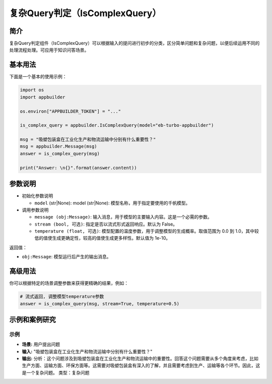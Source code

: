 
复杂Query判定（IsComplexQuery）
===============================

简介
----

复杂Query判定组件（IsComplexQuery）可以根据输入的提问进行初步的分类，区分简单问题和复杂问题，以便后续运用不同的处理流程处理。可应用于知识问答场景。

基本用法
--------

下面是一个基本的使用示例：

.. code-block:: python

   import os
   import appbuilder

   os.environ["APPBUILDER_TOKEN"] = "..."

   is_complex_query = appbuilder.IsComplexQuery(model="eb-turbo-appbuilder")

   msg = "吸塑包装盒在工业化生产和物流运输中分别有什么重要性？"
   msg = appbuilder.Message(msg)
   answer = is_complex_query(msg)

   print("Answer: \n{}".format(answer.content))

参数说明
--------


* 
  初始化参数说明


  * ``model`` (str|None): model (str|None): 模型名称，用于指定要使用的千帆模型。

* 
  调用参数说明


  * 
    ``message (obj:Message)``\ : 输入消息，用于模型的主要输入内容。这是一个必需的参数。

  * 
    ``stream (bool, 可选)``\ : 指定是否以流式形式返回响应。默认为 False。

  * 
    ``temperature (float, 可选)``\ : 模型配置的温度参数，用于调整模型的生成概率。取值范围为 0.0 到 1.0，其中较低的值使生成更确定性，较高的值使生成更多样性。默认值为 1e-10。

返回值：


* ``obj:Message``\ : 模型运行后产生的输出消息。

高级用法
--------

你可以根据特定的场景调整参数来获得更精确的结果，例如：

.. code-block:: python

   # 流式返回, 调整模型temperature参数
   answer = is_complex_query(msg, stream=True, temperature=0.5)

示例和案例研究
--------------

示例
^^^^


* **场景:** 用户提出问题
* **输入:** "吸塑包装盒在工业化生产和物流运输中分别有什么重要性？"
* **输出:** 分析：这个问题涉及到吸塑包装盒在工业化生产和物流运输中的重要性。回答这个问题需要从多个角度来考虑，比如生产方面、运输方面、环保方面等。这需要对吸塑包装盒有深入的了解，并且需要考虑到生产、运输等各个环节。因此，这是一个复杂问题。
  类型：复杂问题
